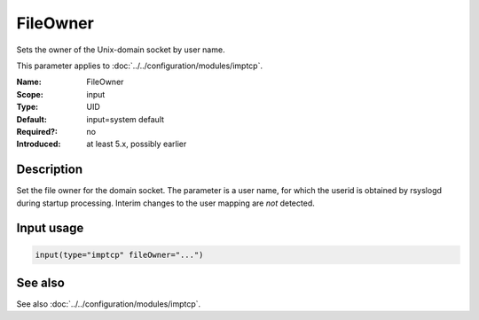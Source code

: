 .. _param-imptcp-fileowner:
.. _imptcp.parameter.input.fileowner:

FileOwner
=========

.. index::
   single: imptcp; FileOwner
   single: FileOwner

.. summary-start

Sets the owner of the Unix-domain socket by user name.

.. summary-end

This parameter applies to :doc:`../../configuration/modules/imptcp`.

:Name: FileOwner
:Scope: input
:Type: UID
:Default: input=system default
:Required?: no
:Introduced: at least 5.x, possibly earlier

Description
-----------
Set the file owner for the domain socket. The parameter is a user name,
for which the userid is obtained by rsyslogd during startup processing.
Interim changes to the user mapping are *not* detected.

Input usage
-----------
.. _param-imptcp-input-fileowner:
.. _imptcp.parameter.input.fileowner-usage:

.. code-block:: rsyslog

   input(type="imptcp" fileOwner="...")

See also
--------
See also :doc:`../../configuration/modules/imptcp`.
